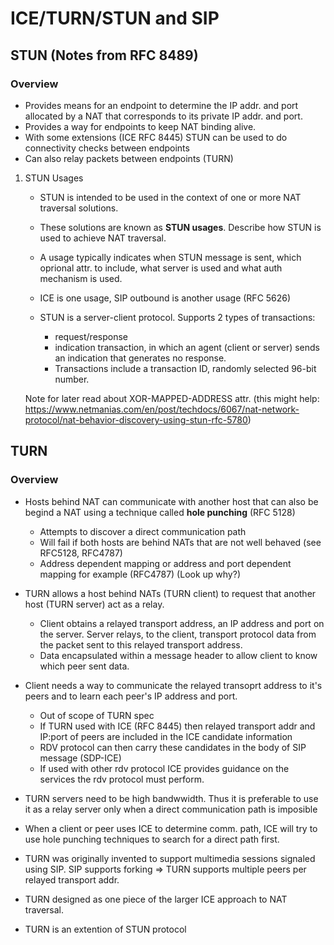* ICE/TURN/STUN and SIP

** STUN (Notes from RFC 8489)

*** Overview

- Provides means for an endpoint to determine the IP addr. and port allocated by a NAT that corresponds to its private IP addr. and port.
- Provides a way for endpoints to keep NAT binding alive.
- With some extensions (ICE RFC 8445) STUN can be used to do connectivity checks between endpoints
- Can also relay packets between endpoints (TURN)

**** STUN Usages
- STUN is intended to be used in the context of one or more NAT traversal solutions.
- These solutions are known as *STUN usages*. Describe how STUN is used to achieve NAT traversal.
- A usage typically indicates when STUN message is sent, which oprional attr. to include, what server is used and what auth mechanism is used.
- ICE is one usage, SIP outbound is another usage (RFC 5626)

- STUN is a server-client protocol. Supports 2 types of transactions:
  - request/response
  - indication transaction, in which an agent (client or server) sends an indication that generates no response.
  - Transactions include a transaction ID, randomly selected 96-bit number.

Note for later read about XOR-MAPPED-ADDRESS attr. (this might help: https://www.netmanias.com/en/post/techdocs/6067/nat-network-protocol/nat-behavior-discovery-using-stun-rfc-5780)

** TURN

*** Overview

- Hosts behind NAT can communicate with another host that can also be begind a NAT using a technique called *hole punching* (RFC 5128)
  - Attempts to discover a direct communication path
  - Will fail if both hosts are behind NATs that are not well behaved (see RFC5128, RFC4787)
  - Address dependent mapping or address and port dependent mapping for example (RFC4787) (Look up why?)

- TURN allows a host behind NATs (TURN client) to request that another host (TURN server) act as a relay.
  - Client obtains a relayed transport address, an IP address and port on the server. 
    Server relays, to the client, transport protocol data from the packet sent to this relayed transport address.
  - Data encapsulated within a message header to allow client to know which peer sent data.

- Client needs a way to communicate the relayed transoprt address to it's peers and to learn each peer's IP address and port.
  - Out of scope of TURN spec
  - If TURN used with ICE (RFC 8445) then relayed transport addr and IP:port of peers are included in the ICE candidate information
  - RDV protocol can then carry these candidates in the body of SIP message (SDP-ICE)
  - If used with other rdv protocol ICE provides guidance on the services the rdv protocol must perform.

- TURN servers need to be high bandwwidth. Thus it is preferable to use it as a relay server only when a direct communication path is imposible

- When a client or peer uses ICE to determine comm. path, ICE will try to use hole punching techniques to search for a direct path first.

- TURN was originally invented to support multimedia sessions signaled using SIP. SIP supports forking => TURN supports multiple peers per relayed transport addr.

- TURN designed as one piece of the larger ICE approach to NAT traversal.

- TURN is an extention of STUN protocol
  
